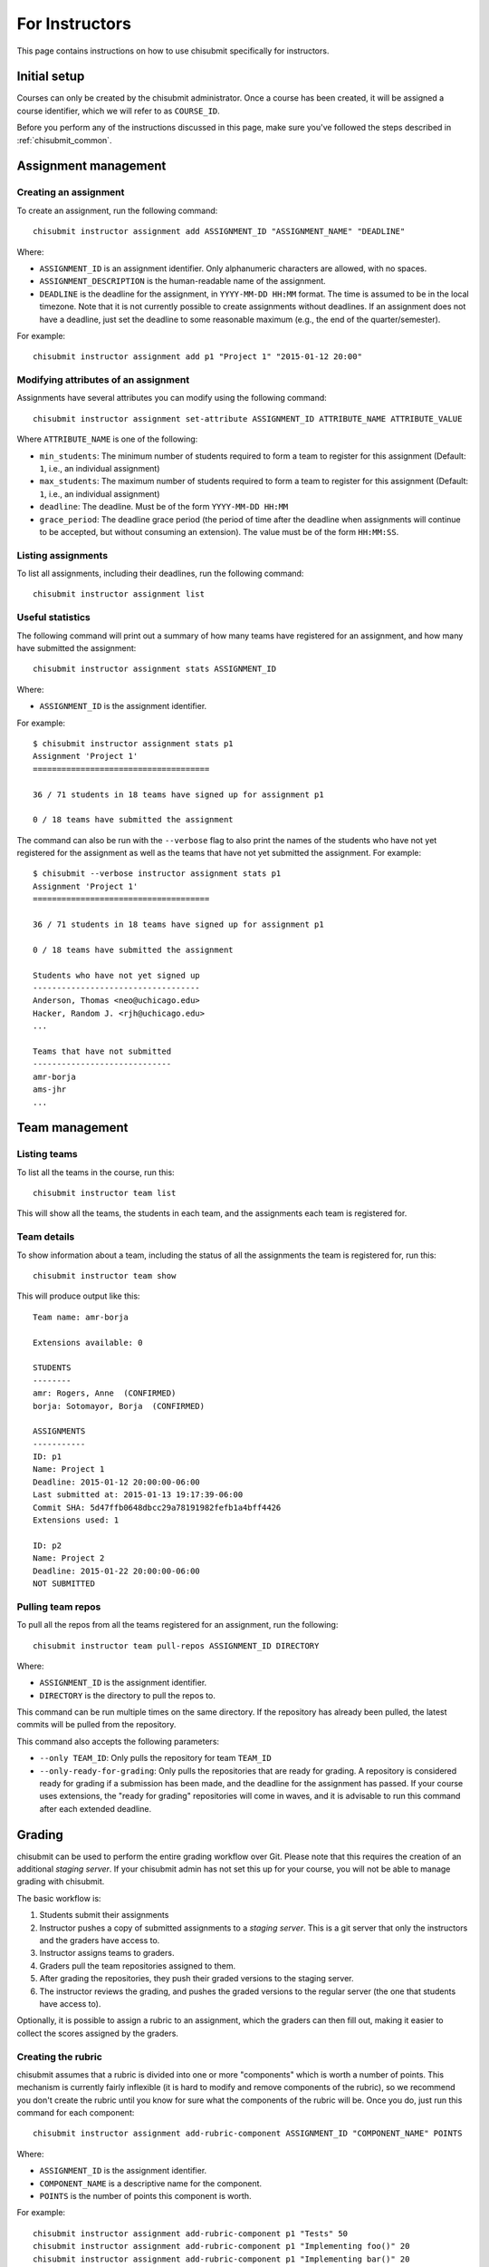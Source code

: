 .. _chisubmit_instructors:

For Instructors
===============

This page contains instructions on how to use chisubmit specifically for instructors. 

Initial setup
-------------

Courses can only be created by the chisubmit administrator. Once a course has been created,
it will be assigned a course identifier, which we will refer to as ``COURSE_ID``.

Before you perform any of the instructions discussed in this page, make sure you've followed
the steps described in :ref:`chisubmit_common`.


Assignment management
---------------------

Creating an assignment
~~~~~~~~~~~~~~~~~~~~~~

To create an assignment, run the following command::

   chisubmit instructor assignment add ASSIGNMENT_ID "ASSIGNMENT_NAME" "DEADLINE"
   
Where:

* ``ASSIGNMENT_ID`` is an assignment identifier. Only alphanumeric characters are allowed, with no spaces.
* ``ASSIGNMENT_DESCRIPTION`` is the human-readable name of the assignment.
* ``DEADLINE`` is the deadline for the assignment, in ``YYYY-MM-DD HH:MM`` format. The time is assumed to be
  in the local timezone. Note that it is not currently possible to create assignments without deadlines. If an
  assignment does not have a deadline, just set the deadline to some reasonable maximum (e.g., the end of the
  quarter/semester).
  
For example::

   chisubmit instructor assignment add p1 "Project 1" "2015-01-12 20:00"

Modifying attributes of an assignment
~~~~~~~~~~~~~~~~~~~~~~~~~~~~~~~~~~~~~

Assignments have several attributes you can modify using the following command::

   chisubmit instructor assignment set-attribute ASSIGNMENT_ID ATTRIBUTE_NAME ATTRIBUTE_VALUE
   
Where ``ATTRIBUTE_NAME`` is one of the following:

* ``min_students``: The minimum number of students required to form a team to register for
  this assignment (Default: ``1``, i.e., an individual assignment)
* ``max_students``: The maximum number of students required to form a team to register for
  this assignment (Default: ``1``, i.e., an individual assignment)
* ``deadline``: The deadline. Must be of the form ``YYYY-MM-DD HH:MM``
* ``grace_period``: The deadline grace period (the period of time after the deadline when
  assignments will continue to be accepted, but without consuming an extension). The value
  must be of the form ``HH:MM:SS``.


Listing assignments
~~~~~~~~~~~~~~~~~~~

To list all assignments, including their deadlines, run the following command::

   chisubmit instructor assignment list
   
   
Useful statistics
~~~~~~~~~~~~~~~~~

The following command will print out a summary of how many teams have registered
for an assignment, and how many have submitted the assignment::

   chisubmit instructor assignment stats ASSIGNMENT_ID
   
Where:

* ``ASSIGNMENT_ID`` is the assignment identifier.

For example::

   $ chisubmit instructor assignment stats p1
   Assignment 'Project 1'
   =====================================
   
   36 / 71 students in 18 teams have signed up for assignment p1
   
   0 / 18 teams have submitted the assignment
   
The command can also be run with the ``--verbose`` flag to also print the names of the
students who have not yet registered for the assignment as well as the teams that have not yet
submitted the assignment. For example::

   $ chisubmit --verbose instructor assignment stats p1
   Assignment 'Project 1'
   =====================================
   
   36 / 71 students in 18 teams have signed up for assignment p1
   
   0 / 18 teams have submitted the assignment

   Students who have not yet signed up
   -----------------------------------
   Anderson, Thomas <neo@uchicago.edu>
   Hacker, Random J. <rjh@uchicago.edu>
   ...

   Teams that have not submitted
   -----------------------------
   amr-borja
   ams-jhr
   ...


Team management
---------------

Listing teams
~~~~~~~~~~~~~

To list all the teams in the course, run this::

   chisubmit instructor team list
   
This will show all the teams, the students in each team, and the assignments each team is registered for.

Team details
~~~~~~~~~~~~

To show information about a team, including the status of all the assignments the team is registered for, run this::

   chisubmit instructor team show

This will produce output like this::

   Team name: amr-borja
   
   Extensions available: 0
      
   STUDENTS
   --------
   amr: Rogers, Anne  (CONFIRMED)
   borja: Sotomayor, Borja  (CONFIRMED)
   
   ASSIGNMENTS
   -----------
   ID: p1
   Name: Project 1
   Deadline: 2015-01-12 20:00:00-06:00
   Last submitted at: 2015-01-13 19:17:39-06:00
   Commit SHA: 5d47ffb0648dbcc29a78191982fefb1a4bff4426
   Extensions used: 1
   
   ID: p2
   Name: Project 2
   Deadline: 2015-01-22 20:00:00-06:00
   NOT SUBMITTED
   
   
Pulling team repos
~~~~~~~~~~~~~~~~~~

To pull all the repos from all the teams registered for an assignment, run the following::

   chisubmit instructor team pull-repos ASSIGNMENT_ID DIRECTORY

Where:

* ``ASSIGNMENT_ID`` is the assignment identifier.
* ``DIRECTORY`` is the directory to pull the repos to.

This command can be run multiple times on the same directory. If the repository has already been pulled,
the latest commits will be pulled from the repository.

This command also accepts the following parameters:

* ``--only TEAM_ID``: Only pulls the repository for team ``TEAM_ID``
* ``--only-ready-for-grading``: Only pulls the repositories that are ready for grading. A repository is
  considered ready for grading if a submission has been made, and the deadline for the assignment has passed.
  If your course uses extensions, the "ready for grading" repositories will come in waves, and it is advisable
  to run this command after each extended deadline.
  
  
Grading
-------

chisubmit can be used to perform the entire grading workflow over Git. Please note that this requires
the creation of an additional *staging server*. If your chisubmit admin has not set this up for your
course, you will not be able to manage grading with chisubmit.

The basic workflow is:

#. Students submit their assignments
#. Instructor pushes a copy of submitted assignments to a *staging server*. This is a git server
   that only the instructors and the graders have access to.
#. Instructor assigns teams to graders.
#. Graders pull the team repositories assigned to them.
#. After grading the repositories, they push their graded versions to the staging server.
#. The instructor reviews the grading, and pushes the graded versions to the regular server
   (the one that students have access to).

Optionally, it is possible to assign a rubric to an assignment, which the graders can then fill out,
making it easier to collect the scores assigned by the graders.

Creating the rubric
~~~~~~~~~~~~~~~~~~~

chisubmit assumes that a rubric is divided into one or more "components" which is worth a number of points.
This mechanism is currently fairly inflexible (it is hard to modify and remove components of the rubric), 
so we recommend you don't create the rubric until you know for sure what the components of the rubric will
be. Once you do, just run this command for each component::

   chisubmit instructor assignment add-rubric-component ASSIGNMENT_ID "COMPONENT_NAME" POINTS
   
Where:

* ``ASSIGNMENT_ID`` is the assignment identifier.
* ``COMPONENT_NAME`` is a descriptive name for the component.
* ``POINTS`` is the number of points this component is worth.

For example::

   chisubmit instructor assignment add-rubric-component p1 "Tests" 50 
   chisubmit instructor assignment add-rubric-component p1 "Implementing foo()" 20 
   chisubmit instructor assignment add-rubric-component p1 "Implementing bar()" 20
   chisubmit instructor assignment add-rubric-component p1 "Code Style" 10

Please note that the points are not required to add up to 100. 


After the submission deadline
~~~~~~~~~~~~~~~~~~~~~~~~~~~~~

Once the deadline for an assignment passes, the instructor has to perform a series of steps
before the graders can start grading. In a class with multiple instructor, only one instructor
should follow these steps (and we will refer to this instructor as the "master instructor").

The first step is to create local *grading repos* on the master instructor's machine.
Each repo will be a clone of a submitted repo, but with a new branch called ``ASSIGNMENT_ID-grading``
(where ``ASSIGNMENT_ID`` is the assignment being graded; e.g., assignment ``p1`` would have
a branch called ``p1-grading``). All grading takes place on this branch. No other branch
in the teams' repositories should be modified.

These grading repos will be configured with two Git remotes: 

* ``origin``: Pointing to the student repository
* ``staging``: Pointing to a clone of that repository on the staging server.

The graders (and other non-master instructors) will only have access to the staging server.
The master instructor is the only one that has access to both, and thus is responsible
for creating the initial clones of the submitted repositories, as well as pushing the
final grading back to the students.

To create the grading repos and the grading branches, run the following::

   chisubmit instructor grading create-grading-repos --master ASSIGNMENT_ID
   
The repositories will be created in ``repositories/COURSE_ID/ASSIGNMENT_ID/`` (in the
directory where you ran ``chisubmit init``).   
   
To push them to the staging server, run the following::

   chisubmit instructor grading push-grading ASSIGNMENT_ID

If your course uses extensions, the following steps have to be repeated after each "extended" deadline, 
as they will only create the grading repos for the teams that are ready for grading. 

Next, assign graders to the submissions::

        chisubmit instructor grading assign-graders ASSIGNMENT_ID

Use ``--avoid-assignment ASSIGNMENT_ID`` to avoid assigning the same teams that were assigned to the graders 
in a previous assignment. Use ``--from-assignment ASSIGNMENT_ID`` to assign the same teams to the same graders 
(whenever possible).

By default, ``assign-grader`` will divide up all the submitted repos equally amongst the graders. If a different
allocation is preferable, you can create a file with the following format::

   grader1: 10
   grader2: 5
   grader3: remainder
   grader4: remainder
   grader5: remainder
   
This will assign 10 repos to ``grader1``, 5 repos to ``grader2``, and split the remaining equally between
``grader3``, ``grader4``, and ``grader5``. To use this file, run the command as follows::

   chisubmit instructor grading assign-graders ASSIGNMENT_ID --grader-file GRADER_FILE

You can modify individual grading assignments (i.e., who is assigned to grade what repo)
using the following command::

   chisubmit instructor grading assign-grader ASSIGNMENT_ID TEAM_ID GRADER_ID

You can see the graders assigned to each assignment with this command::

        chisubmit instructor grading list-grader-assignments ASSIGNMENT_ID


Reviewing grading in progress
~~~~~~~~~~~~~~~~~~~~~~~~~~~~~

The master instructor can pull the graders' work from the staging server by running the following::

   chisubmit instructor grading pull-grading ASSIGNMENT_ID
   
If other instructors want to review the grading, they first need to run this::

   chisubmit instructor grading create-grading-repos ASSIGNMENT_ID
   
This will create local grading repos in their machine, but with access limited only to the
staging server (notice how we did not include the ``--master`` option). Once they have
done this, they can use the ``pull-grading`` command any time they want to pull the graders'
latest work.

After running ``pull-grading``, an instructor (master or non-master) can also run the following 
command to get a report of what repos have been graded::

    chisubmit instructor grading show-grading-status --by-grader ASSIGNMENT_ID
    
Usually, it is useful to see this report broken down by grader, but you can omit the ``--by-grader``
option if you want to see all the repos listed together.

Any changes to the grading can be pushed back to the staging server by running this::

    chisubmit instructor grading push-grading ASSIGNMENT_ID
   
**Note**: Do not use ``git push`` manually if you are the master instructor, as this may
result in you pushing the grading to the students before you intended to. If you are
the master instructor and want to use ``git pull`` and ``git push`` manually, 
make sure you are using the ``staging`` remote.

After the graders have finished grading
~~~~~~~~~~~~~~~~~~~~~~~~~~~~~~~~~~~~~~~

Once the graders are done grading, the master instructor should pull their work from the 
staging server as described above::

    chisubmit instructor grading pull-grading ASSIGNMENT_ID
    
The grading can then be pushed back to the students by running the following::

    chisubmit instructor grading push-grading --to-students ASSIGNMENT_ID

If you are using rubrics, use the following command to collect the scores from the rubrics::

    chisubmit instructor grading collect-rubrics $ASSIGNMENT_ID

And the following to produce a CSV file with all the grades::

    chisubmit instructor grading list-grades > grades.csv

        
Regrading
~~~~~~~~~

If a team requests a regrading, simply ask the grader assigned to that team to regrade the
work and to push an updated version of the repository to the staging server (alternatively,
any instructor can do this as well). Once this is done, the master instructor just needs
to run the following::

        chisubmit instructor grading pull-grading ASSIGNMENT_ID --only TEAM_ID
        chisubmit instructor grading push-grading --to-students ASSIGNMENT_ID --only TEAM_ID
        

 